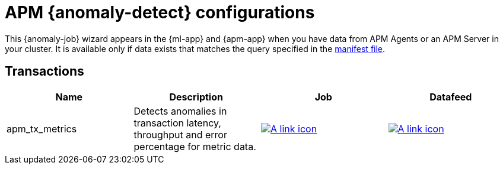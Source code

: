 ["appendix",role="exclude",id="ootb-ml-jobs-apm"]
= APM {anomaly-detect} configurations

This {anomaly-job} wizard appears in the {ml-app} and {apm-app} when you have
data from APM Agents or an APM Server in your cluster. It is available only if
data exists that matches the query specified in the 
https://github.com/elastic/kibana/blob/{branch}/x-pack/plugins/ml/server/models/data_recognizer/modules/apm_transaction/manifest.json[manifest file].

// tag::apm-jobs[]
[discrete]
[[apm-transaction-jobs]]
== Transactions
// tag::apm-transaction-jobs[]

|===
|Name |Description |Job |Datafeed

|apm_tx_metrics
|Detects anomalies in transaction latency, throughput and error percentage for metric data.
|https://github.com/elastic/kibana/blob/main/x-pack/plugins/ml/server/models/data_recognizer/modules/apm_transaction/ml/apm_tx_metrics.json[image:images/link.svg[A link icon]]
|https://github.com/elastic/kibana/blob/main/x-pack/plugins/ml/server/models/data_recognizer/modules/apm_transaction/ml/datafeed_apm_tx_metrics.json[image:images/link.svg[A link icon]]

|===

// end::apm-transaction-jobs[]
// end::apm-jobs[]
